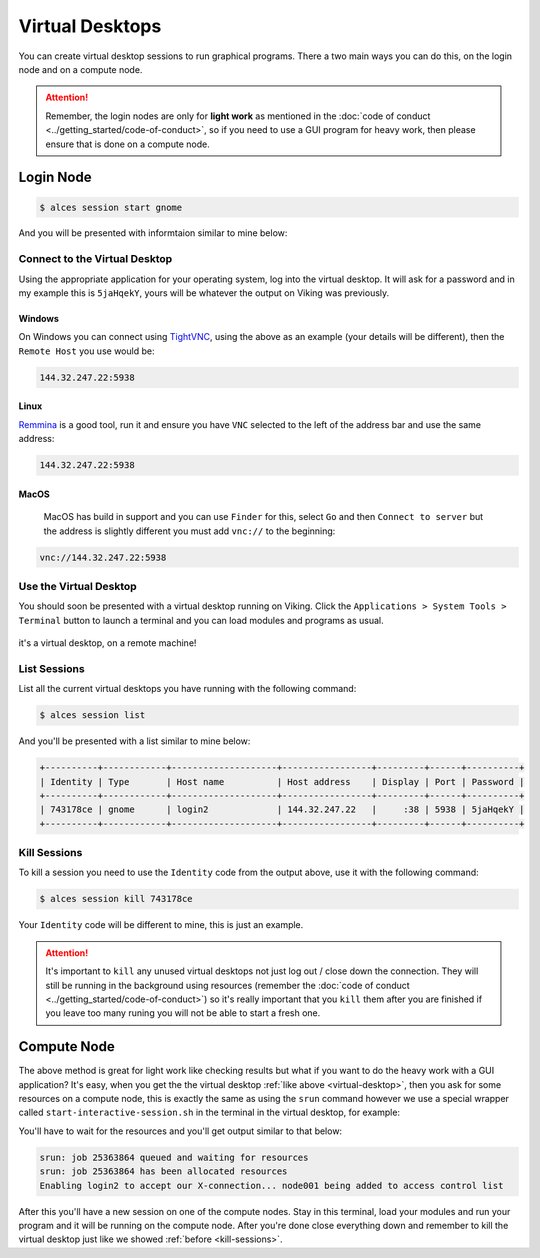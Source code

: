 Virtual Desktops
================

You can create virtual desktop sessions to run graphical programs. There a two main ways you can do this, on the login node and on a compute node.

.. attention::

    Remember, the login nodes are only for **light work** as mentioned in the :doc:`code of conduct <../getting_started/code-of-conduct>`, so if you need to use a GUI program for heavy work, then please ensure that is done on a compute node.


Login Node
----------

.. code-block:: console

    $ alces session start gnome

And you will be presented with informtaion similar to mine below:

.. code-block:: console
    :emphasize-lines: 4,5,7

    VNC server started:
        Identity: 743178ce-32d2-11ee-8df4-246e96c38380
            Type: gnome
            Host: 144.32.247.22
            Port: 5938
         Display: 38
        Password: 5jaHqekY
       Websocket: 41377

    Depending on your client, you can (insecurely by default) connect to the
    session using:

      vnc://nd996:5jaHqekY@144.32.247.22:5938
      144.32.247.22:5938
      144.32.247.22:38


    If prompted, you should supply the following password: 5jaHqekY


Connect to the Virtual Desktop
^^^^^^^^^^^^^^^^^^^^^^^^^^^^^^^

Using the appropriate application for your operating system, log into the virtual desktop. It will ask for a password and in my example this is ``5jaHqekY``, yours will be whatever the output on Viking was previously.

Windows
"""""""

On Windows you can connect using `TightVNC <https://www.tightvnc.com/download.php>`_, using the above as an example (your details will be different), then the ``Remote Host`` you use would be:

.. code-block:: console

    144.32.247.22:5938

Linux
""""""

`Remmina <https://remmina.org/how-to-install-remmina/>`_ is a good tool, run it and ensure you have ``VNC`` selected to the left of the address bar and use the same address:

.. code-block:: console

     144.32.247.22:5938


MacOS
""""""

 MacOS has build in support and you can use ``Finder`` for this, select ``Go`` and then ``Connect to server`` but the address is slightly different you must add ``vnc://`` to the beginning:

.. code-block:: console

    vnc://144.32.247.22:5938


.. _virtual-desktop:

Use the Virtual Desktop
^^^^^^^^^^^^^^^^^^^^^^^

You should soon be presented with a virtual desktop running on Viking. Click the ``Applications > System Tools > Terminal`` button to launch a terminal and you can load modules and programs as usual.

.. figure:: ../assets/img/virtual-desktop1.png
    :align: center
    :alt: a virtual desktop on Viking with the application menu open

    it's a virtual desktop, on a remote machine!


List Sessions
^^^^^^^^^^^^^

List all the current virtual desktops you have running with the following command:

.. code-block:: console

    $ alces session list

And you'll be presented with a list similar to mine below:

.. code-block:: console

    +----------+------------+--------------------+-----------------+---------+------+----------+
    | Identity | Type       | Host name          | Host address    | Display | Port | Password |
    +----------+------------+--------------------+-----------------+---------+------+----------+
    | 743178ce | gnome      | login2             | 144.32.247.22   |     :38 | 5938 | 5jaHqekY |
    +----------+------------+--------------------+-----------------+---------+------+----------+

.. _kill-sessions:

Kill Sessions
^^^^^^^^^^^^^

To kill a session you need to use the ``Identity`` code from the output above, use it with the following command:

.. code-block:: console

    $ alces session kill 743178ce

Your ``Identity`` code will be different to mine, this is just an example.


.. attention::

    It's important to ``kill`` any unused virtual desktops not just log out / close down the connection. They will still be running in the background using resources (remember the :doc:`code of conduct <../getting_started/code-of-conduct>`) so it's really important that you ``kill`` them after you are finished if you leave too many runing you will not be able to start a fresh one.

.. _virtual-session-compute-node:

Compute Node
-------------

The above method is great for light work like checking results but what if you want to do the heavy work with a GUI application? It's easy, when you get the the virtual desktop :ref:`like above <virtual-desktop>`, then you ask for some resources on a compute node, this is exactly the same as using the ``srun`` command however we use a special wrapper called ``start-interactive-session.sh`` in the terminal in the virtual desktop, for example:

.. code-block:: console
    :caption: like ``srun``, this describes 1 node, 20 tasks, for 4 hours and runs a bash shell

    $ start-interactive-session.sh -N 1 -n 20 -t 4:0:0 --pty /bin/bash

You'll have to wait for the resources and you'll get output similar to that below:

.. code-block:: console

    srun: job 25363864 queued and waiting for resources
    srun: job 25363864 has been allocated resources
    Enabling login2 to accept our X-connection... node001 being added to access control list

After this you'll have a new session on one of the compute nodes. Stay in this terminal, load your modules and run your program and it will be running on the compute node. After you're done close everything down and remember to kill the virtual desktop just like we showed :ref:`before <kill-sessions>`.
